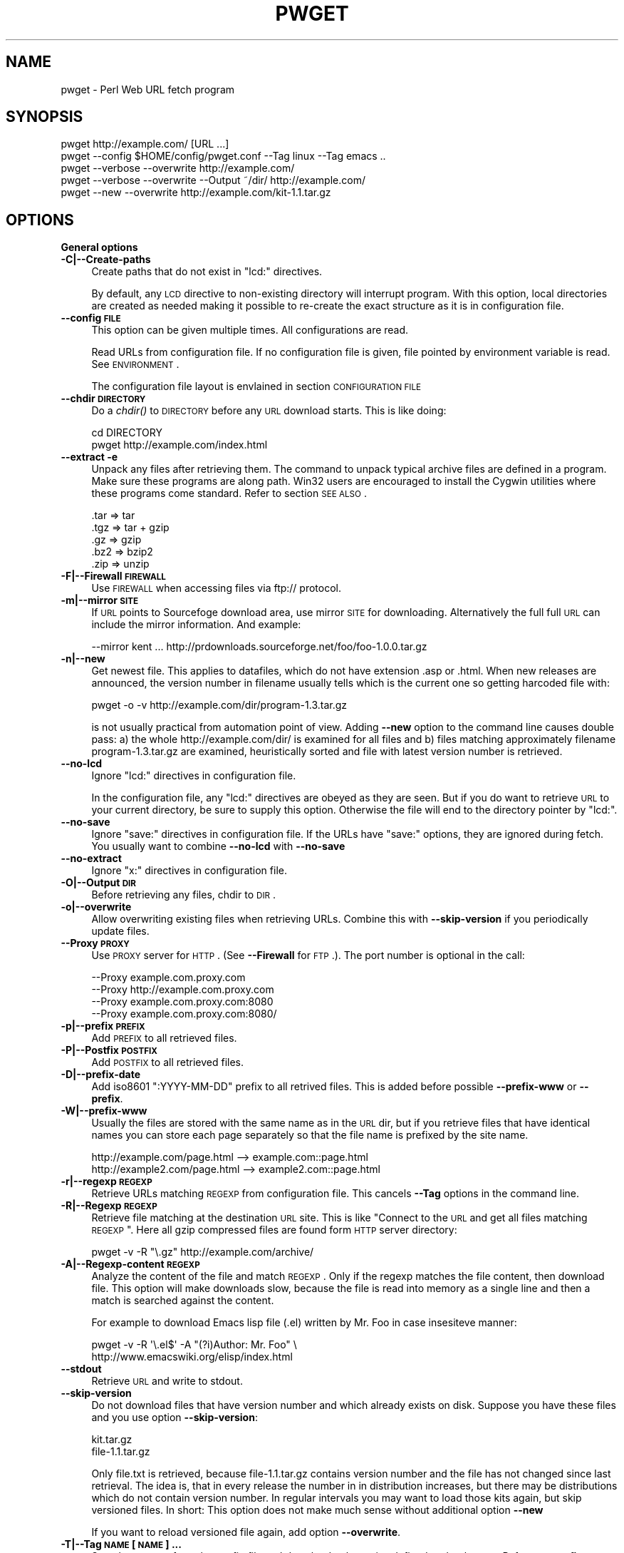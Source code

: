 .\" Automatically generated by Pod::Man 2.16 (Pod::Simple 3.07)
.\"
.\" Standard preamble:
.\" ========================================================================
.de Sh \" Subsection heading
.br
.if t .Sp
.ne 5
.PP
\fB\\$1\fR
.PP
..
.de Sp \" Vertical space (when we can't use .PP)
.if t .sp .5v
.if n .sp
..
.de Vb \" Begin verbatim text
.ft CW
.nf
.ne \\$1
..
.de Ve \" End verbatim text
.ft R
.fi
..
.\" Set up some character translations and predefined strings.  \*(-- will
.\" give an unbreakable dash, \*(PI will give pi, \*(L" will give a left
.\" double quote, and \*(R" will give a right double quote.  \*(C+ will
.\" give a nicer C++.  Capital omega is used to do unbreakable dashes and
.\" therefore won't be available.  \*(C` and \*(C' expand to `' in nroff,
.\" nothing in troff, for use with C<>.
.tr \(*W-
.ds C+ C\v'-.1v'\h'-1p'\s-2+\h'-1p'+\s0\v'.1v'\h'-1p'
.ie n \{\
.    ds -- \(*W-
.    ds PI pi
.    if (\n(.H=4u)&(1m=24u) .ds -- \(*W\h'-12u'\(*W\h'-12u'-\" diablo 10 pitch
.    if (\n(.H=4u)&(1m=20u) .ds -- \(*W\h'-12u'\(*W\h'-8u'-\"  diablo 12 pitch
.    ds L" ""
.    ds R" ""
.    ds C` ""
.    ds C' ""
'br\}
.el\{\
.    ds -- \|\(em\|
.    ds PI \(*p
.    ds L" ``
.    ds R" ''
'br\}
.\"
.\" Escape single quotes in literal strings from groff's Unicode transform.
.ie \n(.g .ds Aq \(aq
.el       .ds Aq '
.\"
.\" If the F register is turned on, we'll generate index entries on stderr for
.\" titles (.TH), headers (.SH), subsections (.Sh), items (.Ip), and index
.\" entries marked with X<> in POD.  Of course, you'll have to process the
.\" output yourself in some meaningful fashion.
.ie \nF \{\
.    de IX
.    tm Index:\\$1\t\\n%\t"\\$2"
..
.    nr % 0
.    rr F
.\}
.el \{\
.    de IX
..
.\}
.\"
.\" Accent mark definitions (@(#)ms.acc 1.5 88/02/08 SMI; from UCB 4.2).
.\" Fear.  Run.  Save yourself.  No user-serviceable parts.
.    \" fudge factors for nroff and troff
.if n \{\
.    ds #H 0
.    ds #V .8m
.    ds #F .3m
.    ds #[ \f1
.    ds #] \fP
.\}
.if t \{\
.    ds #H ((1u-(\\\\n(.fu%2u))*.13m)
.    ds #V .6m
.    ds #F 0
.    ds #[ \&
.    ds #] \&
.\}
.    \" simple accents for nroff and troff
.if n \{\
.    ds ' \&
.    ds ` \&
.    ds ^ \&
.    ds , \&
.    ds ~ ~
.    ds /
.\}
.if t \{\
.    ds ' \\k:\h'-(\\n(.wu*8/10-\*(#H)'\'\h"|\\n:u"
.    ds ` \\k:\h'-(\\n(.wu*8/10-\*(#H)'\`\h'|\\n:u'
.    ds ^ \\k:\h'-(\\n(.wu*10/11-\*(#H)'^\h'|\\n:u'
.    ds , \\k:\h'-(\\n(.wu*8/10)',\h'|\\n:u'
.    ds ~ \\k:\h'-(\\n(.wu-\*(#H-.1m)'~\h'|\\n:u'
.    ds / \\k:\h'-(\\n(.wu*8/10-\*(#H)'\z\(sl\h'|\\n:u'
.\}
.    \" troff and (daisy-wheel) nroff accents
.ds : \\k:\h'-(\\n(.wu*8/10-\*(#H+.1m+\*(#F)'\v'-\*(#V'\z.\h'.2m+\*(#F'.\h'|\\n:u'\v'\*(#V'
.ds 8 \h'\*(#H'\(*b\h'-\*(#H'
.ds o \\k:\h'-(\\n(.wu+\w'\(de'u-\*(#H)/2u'\v'-.3n'\*(#[\z\(de\v'.3n'\h'|\\n:u'\*(#]
.ds d- \h'\*(#H'\(pd\h'-\w'~'u'\v'-.25m'\f2\(hy\fP\v'.25m'\h'-\*(#H'
.ds D- D\\k:\h'-\w'D'u'\v'-.11m'\z\(hy\v'.11m'\h'|\\n:u'
.ds th \*(#[\v'.3m'\s+1I\s-1\v'-.3m'\h'-(\w'I'u*2/3)'\s-1o\s+1\*(#]
.ds Th \*(#[\s+2I\s-2\h'-\w'I'u*3/5'\v'-.3m'o\v'.3m'\*(#]
.ds ae a\h'-(\w'a'u*4/10)'e
.ds Ae A\h'-(\w'A'u*4/10)'E
.    \" corrections for vroff
.if v .ds ~ \\k:\h'-(\\n(.wu*9/10-\*(#H)'\s-2\u~\d\s+2\h'|\\n:u'
.if v .ds ^ \\k:\h'-(\\n(.wu*10/11-\*(#H)'\v'-.4m'^\v'.4m'\h'|\\n:u'
.    \" for low resolution devices (crt and lpr)
.if \n(.H>23 .if \n(.V>19 \
\{\
.    ds : e
.    ds 8 ss
.    ds o a
.    ds d- d\h'-1'\(ga
.    ds D- D\h'-1'\(hy
.    ds th \o'bp'
.    ds Th \o'LP'
.    ds ae ae
.    ds Ae AE
.\}
.rm #[ #] #H #V #F C
.\" ========================================================================
.\"
.IX Title "PWGET 1"
.TH PWGET 1 "2008-09-16" "perl v5.10.0" "Perl pwget URL fetch utility"
.\" For nroff, turn off justification.  Always turn off hyphenation; it makes
.\" way too many mistakes in technical documents.
.if n .ad l
.nh
.SH "NAME"
pwget \- Perl Web URL fetch program
.SH "SYNOPSIS"
.IX Header "SYNOPSIS"
.Vb 5
\&    pwget http://example.com/ [URL ...]
\&    pwget \-\-config $HOME/config/pwget.conf \-\-Tag linux \-\-Tag emacs ..
\&    pwget \-\-verbose \-\-overwrite http://example.com/
\&    pwget \-\-verbose \-\-overwrite \-\-Output ~/dir/ http://example.com/
\&    pwget \-\-new \-\-overwrite http://example.com/kit\-1.1.tar.gz
.Ve
.SH "OPTIONS"
.IX Header "OPTIONS"
.Sh "General options"
.IX Subsection "General options"
.IP "\fB\-C|\-\-Create\-paths\fR" 4
.IX Item "-C|--Create-paths"
Create paths that do not exist in \f(CW\*(C`lcd:\*(C'\fR directives.
.Sp
By default, any \s-1LCD\s0 directive to non-existing directory will interrupt
program. With this option, local directories are created as needed making
it possible to re-create the exact structure as it is in configuration
file.
.IP "\fB\-\-config \s-1FILE\s0\fR" 4
.IX Item "--config FILE"
This option can be given multiple times. All configurations are read.
.Sp
Read URLs from configuration file. If no configuration file is given, file
pointed by environment variable is read. See \s-1ENVIRONMENT\s0.
.Sp
The configuration file layout is envlained in section \s-1CONFIGURATION\s0 \s-1FILE\s0
.IP "\fB\-\-chdir \s-1DIRECTORY\s0\fR" 4
.IX Item "--chdir DIRECTORY"
Do a \fIchdir()\fR to \s-1DIRECTORY\s0 before any \s-1URL\s0 download starts. This is
like doing:
.Sp
.Vb 2
\&    cd DIRECTORY
\&    pwget http://example.com/index.html
.Ve
.IP "\fB\-\-extract \-e\fR" 4
.IX Item "--extract -e"
Unpack any files after retrieving them. The command to unpack typical
archive files are defined in a program. Make sure these programs are
along path. Win32 users are encouraged to install the Cygwin utilities
where these programs come standard. Refer to section \s-1SEE\s0 \s-1ALSO\s0.
.Sp
.Vb 5
\&  .tar => tar
\&  .tgz => tar + gzip
\&  .gz  => gzip
\&  .bz2 => bzip2
\&  .zip => unzip
.Ve
.IP "\fB\-F|\-\-Firewall \s-1FIREWALL\s0\fR" 4
.IX Item "-F|--Firewall FIREWALL"
Use \s-1FIREWALL\s0 when accessing files via ftp:// protocol.
.IP "\fB\-m|\-\-mirror \s-1SITE\s0\fR" 4
.IX Item "-m|--mirror SITE"
If \s-1URL\s0 points to Sourcefoge download area, use mirror \s-1SITE\s0 for downloading.
Alternatively the full full \s-1URL\s0 can include the mirror information. And
example:
.Sp
.Vb 1
\&    \-\-mirror kent ... http://prdownloads.sourceforge.net/foo/foo\-1.0.0.tar.gz
.Ve
.IP "\fB\-n|\-\-new\fR" 4
.IX Item "-n|--new"
Get newest file. This applies to datafiles, which do not have extension
\&.asp or .html. When new releases are announced, the version
number in filename usually tells which is the current one so getting
harcoded file with:
.Sp
.Vb 1
\&    pwget \-o \-v http://example.com/dir/program\-1.3.tar.gz
.Ve
.Sp
is not usually practical from automation point of view. Adding
\&\fB\-\-new\fR option to the command line causes double pass: a) the whole
http://example.com/dir/ is examined for all files and b) files
matching approximately filename program\-1.3.tar.gz are examined,
heuristically sorted and file with latest version number is retrieved.
.IP "\fB\-\-no\-lcd\fR" 4
.IX Item "--no-lcd"
Ignore \f(CW\*(C`lcd:\*(C'\fR directives in configuration file.
.Sp
In the configuration file, any \f(CW\*(C`lcd:\*(C'\fR directives are obeyed as they
are seen. But if you do want to retrieve \s-1URL\s0 to your current
directory, be sure to supply this option. Otherwise the file will end
to the directory pointer by \f(CW\*(C`lcd:\*(C'\fR.
.IP "\fB\-\-no\-save\fR" 4
.IX Item "--no-save"
Ignore \f(CW\*(C`save:\*(C'\fR directives in configuration file. If the URLs have
\&\f(CW\*(C`save:\*(C'\fR options, they are ignored during fetch. You usually want to
combine \fB\-\-no\-lcd\fR with \fB\-\-no\-save\fR
.IP "\fB\-\-no\-extract\fR" 4
.IX Item "--no-extract"
Ignore \f(CW\*(C`x:\*(C'\fR directives in configuration file.
.IP "\fB\-O|\-\-Output \s-1DIR\s0\fR" 4
.IX Item "-O|--Output DIR"
Before retrieving any files, chdir to \s-1DIR\s0.
.IP "\fB\-o|\-\-overwrite\fR" 4
.IX Item "-o|--overwrite"
Allow overwriting existing files when retrieving URLs.
Combine this with \fB\-\-skip\-version\fR if you periodically update files.
.IP "\fB\-\-Proxy \s-1PROXY\s0\fR" 4
.IX Item "--Proxy PROXY"
Use \s-1PROXY\s0 server for \s-1HTTP\s0. (See \fB\-\-Firewall\fR for \s-1FTP\s0.). The port number is
optional in the call:
.Sp
.Vb 4
\&    \-\-Proxy example.com.proxy.com
\&    \-\-Proxy http://example.com.proxy.com
\&    \-\-Proxy example.com.proxy.com:8080
\&    \-\-Proxy example.com.proxy.com:8080/
.Ve
.IP "\fB\-p|\-\-prefix \s-1PREFIX\s0\fR" 4
.IX Item "-p|--prefix PREFIX"
Add \s-1PREFIX\s0 to all retrieved files.
.IP "\fB\-P|\-\-Postfix \s-1POSTFIX\s0 \fR" 4
.IX Item "-P|--Postfix POSTFIX "
Add \s-1POSTFIX\s0 to all retrieved files.
.IP "\fB\-D|\-\-prefix\-date\fR" 4
.IX Item "-D|--prefix-date"
Add iso8601 \*(L":YYYY\-MM\-DD\*(R" prefix to all retrived files.
This is added before possible \fB\-\-prefix\-www\fR or \fB\-\-prefix\fR.
.IP "\fB\-W|\-\-prefix\-www\fR" 4
.IX Item "-W|--prefix-www"
Usually the files are stored with the same name as in the \s-1URL\s0 dir, but
if you retrieve files that have identical names you can store each
page separately so that the file name is prefixed by the site name.
.Sp
.Vb 2
\&    http://example.com/page.html    \-\-> example.com::page.html
\&    http://example2.com/page.html   \-\-> example2.com::page.html
.Ve
.IP "\fB\-r|\-\-regexp \s-1REGEXP\s0\fR" 4
.IX Item "-r|--regexp REGEXP"
Retrieve URLs matching \s-1REGEXP\s0 from configuration file. This cancels
\&\fB\-\-Tag\fR options in the command line.
.IP "\fB\-R|\-\-Regexp \s-1REGEXP\s0\fR" 4
.IX Item "-R|--Regexp REGEXP"
Retrieve file matching at the destination \s-1URL\s0 site. This is like \*(L"Connect
to the \s-1URL\s0 and get all files matching \s-1REGEXP\s0\*(R". Here all gzip compressed
files are found form \s-1HTTP\s0 server directory:
.Sp
.Vb 1
\&    pwget \-v \-R "\e.gz" http://example.com/archive/
.Ve
.IP "\fB\-A|\-\-Regexp\-content \s-1REGEXP\s0\fR" 4
.IX Item "-A|--Regexp-content REGEXP"
Analyze the content of the file and match \s-1REGEXP\s0. Only if the regexp
matches the file content, then download file. This option will make
downloads slow, because the file is read into memory as a single line
and then a match is searched against the content.
.Sp
For example to download Emacs lisp file (.el) written by Mr. Foo in
case insesiteve manner:
.Sp
.Vb 2
\&    pwget \-v \-R \*(Aq\e.el$\*(Aq \-A "(?i)Author: Mr. Foo" \e
\&      http://www.emacswiki.org/elisp/index.html
.Ve
.IP "\fB\-\-stdout\fR" 4
.IX Item "--stdout"
Retrieve \s-1URL\s0 and write to stdout.
.IP "\fB\-\-skip\-version\fR" 4
.IX Item "--skip-version"
Do not download files that have version number and which already exists on
disk. Suppose you have these files and you use option \fB\-\-skip\-version\fR:
.Sp
.Vb 2
\&    kit.tar.gz
\&    file\-1.1.tar.gz
.Ve
.Sp
Only file.txt is retrieved, because file\-1.1.tar.gz contains version number
and the file has not changed since last retrieval. The idea is, that in
every release the number in in distribution increases, but there may be
distributions which do not contain version number. In regular intervals
you may want to load those kits again, but skip versioned files. In short:
This option does not make much sense without additional option \fB\-\-new\fR
.Sp
If you want to reload versioned file again, add option \fB\-\-overwrite\fR.
.IP "\fB\-T|\-\-Tag \s-1NAME\s0 [\s-1NAME\s0] ...\fR" 4
.IX Item "-T|--Tag NAME [NAME] ..."
Search tag \s-1NAME\s0 from the config file and download only entries defined
under that tag. Refer to \fB\-\-config \s-1FILE\s0\fR option description. You can give
Multiple \fB\-\-Tag\fR switches. Combining this option with \fB\-\-regexp\fR
does not make sense and the concequencies are undefined.
.Sh "Miscellaneous options"
.IX Subsection "Miscellaneous options"
.IP "\fB\-d|\-\-debug [\s-1LEVEL\s0]\fR" 4
.IX Item "-d|--debug [LEVEL]"
Turn on debug with positive \s-1LEVEL\s0 number. Zero means no debug.
This option turns on \fB\-\-verbose\fR too.
.IP "\fB\-h|\-\-help\fR" 4
.IX Item "-h|--help"
Print help page in text.
.IP "\fB\-\-help\-html\fR" 4
.IX Item "--help-html"
Print help page in \s-1HTML\s0.
.IP "\fB\-\-help\-man\fR" 4
.IX Item "--help-man"
Print help page in Unix manual page format. You want to feed this output to
c<nroff \-man> in order to read it.
.Sp
Print help page.
.IP "\fB\-s|\-\-selftest\fR" 4
.IX Item "-s|--selftest"
Run some internal tests. For maintainer or developer only.
.IP "\fB\-t|\-\-test\fR" 4
.IX Item "-t|--test"
Run in test mode.
.IP "\fB\-v|\-\-verbose [\s-1NUMBER\s0]\fR" 4
.IX Item "-v|--verbose [NUMBER]"
Print verbose messages.
.IP "\fB\-V|\-\-Version\fR" 4
.IX Item "-V|--Version"
Print version information.
.SH "README"
.IX Header "README"
Automate periodic downloads of files and packages.
.Sh "Wget and this program"
.IX Subsection "Wget and this program"
At this point you may wonder, where would you need this perl program when
\&\fIwget\fR\|(1) C\-program has been the standard for ages. Well, 1) Perl is cross
platform and more easily extendable 2) You can record file download
criterias to configuration files and use perl regular epxressions to select
downloads 3) the program can anlyze web-pages and \*(L"search\*(R" for the download
only links as instructed 4) last but not least, it can track newest
packages whose name has changed since last downlaod. There is heuristics to
determine the newest file or package according to file name skeleton
defined in configuration.
.PP
This program does not replace \fIpwget\fR\|(1) because it does not offer as many
options as wget, like recursive downloads. Use wget for ad hoc downloads
and this utility for files that you monitor periodically.
.Sh "Short introduction"
.IX Subsection "Short introduction"
This small utility makes it possible to keep a list of URLs in a
configuration file and periodically retrieve those pages or files with
simple commands. This utility is best suited for small batch jobs to
download e.g. most recent versions of software files. If you use an \s-1URL\s0
that is already on disk, be sure to supply option \fB\-\-overwrite\fR to allow
overwriting existing files.
.PP
While you can run this program from command line to retrieve individual
files, program has been designed to use separate configuration file via
\&\fB\-\-config\fR option. In the configuration file you can control the
downloading with separate directives like \f(CW\*(C`save:\*(C'\fR which tells to save the
file under different name. The simplest way to retreive the latest version
of a kit from \s-1FTP\s0 site is:
.PP
.Vb 2
\&    pwget \-\-new \-\-overwite \-\-verbose \e
\&       http://www.example.com/kit\-1.00.tar.gz
.Ve
.PP
Do not worry about the filename \*(L"kit\-1.00.tar.gz\*(R". The latest version, say,
kit\-3.08.tar.gz will be retrieved. The option \fB\-\-new\fR instructs to find
newer version than the provided \s-1URL\s0.
.PP
If the \s-1URL\s0 ends to slash, then directory list at the remote machine
is stored to file:
.PP
.Vb 1
\&    !path!000root\-file
.Ve
.PP
The content of this file can be either index.html or the directory listing
depending on the used http or ftp protocol.
.SH "EXAMPLES"
.IX Header "EXAMPLES"
Get files from site:
.PP
.Vb 1
\&    pwget http://www.example.com/dir/package.tar.gz ..
.Ve
.PP
Get all mailing list archive files that match \*(L"gz\*(R":
.PP
.Vb 1
\&    pwget \-R gz  http://example.com/mailing\-list/archive/download/
.Ve
.PP
Read a directory and store it to filename \s-1YYYY\-MM\-DD::\s0!dir!000root\-file.
.PP
.Vb 1
\&    pwget \-\-prefix\-date \-\-overwrite \-\-verbose http://www.example.com/dir/
.Ve
.PP
To update newest version of the kit, but only if there is none at disk
already. The \fB\-\-new\fR option instructs to find newer packages and the
filename is only used as a skeleton for files to look for:
.PP
.Vb 2
\&    pwget \-\-overwrite \-\-skip\-version \-\-new \-\-verbose \e
\&        ftp://ftp.example.com/dir/packet\-1.23.tar.gz
.Ve
.PP
To overwrite file and add a date prefix to the file name:
.PP
.Vb 2
\&    pwget \-\-prefix\-date \-\-overwrite \-\-verbose \e
\&       http://www.example.com/file.pl
\&
\&    \-\-> YYYY\-MM\-DD::file.pl
.Ve
.PP
To add date and \s-1WWW\s0 site prefix to the filenames:
.PP
.Vb 2
\&    pwget \-\-prefix\-date \-\-prefix\-www \-\-overwrite \-\-verbose \e
\&       http://www.example.com/file.pl
\&
\&    \-\-> YYYY\-MM\-DD::www.example.com::file.pl
.Ve
.PP
Get all updated files under default cnfiguration file's tag \s-1KITS:\s0
.PP
.Vb 2
\&    pwget \-\-verbose \-\-overwrite \-\-skip\-version \-\-new \-\-Tag kits
\&    pwget \-v \-o \-s \-n \-T kits
.Ve
.PP
Get files as they read in the configuration file to the current directory,
ignoring any \f(CW\*(C`lcd:\*(C'\fR and \f(CW\*(C`save:\*(C'\fR directives:
.PP
.Vb 3
\&    pwget \-\-config $HOME/config/pwget.conf /
\&        \-\-no\-lcd \-\-no\-save \-\-overwrite \-\-verbose \e
\&        http://www.example.com/file.pl
.Ve
.PP
To check configuration file, run the program with non-matching regexp and
it parses the file and checks the \f(CW\*(C`lcd:\*(C'\fR directives on the way:
.PP
.Vb 1
\&    pwget \-v \-r dummy\-regexp
\&
\&    \-\->
\&
\&    pwget.DirectiveLcd: LCD [$EUSR/directory ...]
\&    is not a directory at /users/foo/bin/pwget line 889.
.Ve
.SH "CONFIGURATION FILE"
.IX Header "CONFIGURATION FILE"
.Sh "Comments"
.IX Subsection "Comments"
The configuration file is \s-1NOT\s0 Perl code. Comments start with hash character
(#).
.Sh "Variables"
.IX Subsection "Variables"
At this point, variable expansions happen only in \fBlcd:\fR. Do not try
to use them anywhere else, like in URLs.
.PP
Path variables for \fBlcd:\fR are defined using following notation, spaces are
not allowed in \s-1VALUE\s0 part (no directory names with spaces). Varaible names
are case sensitive. Variables substitute environment variabales with the
same name. Environment variables are immediately available.
.PP
.Vb 3
\&    VARIABLE = /home/my/dir         # define variable
\&    VARIABLE = $dir/some/file       # Use previously defined variable
\&    FTP      = $HOME/ftp            # Use environment variable
.Ve
.PP
The right hand can refer to previously defined variables or existing
environment variables. Repeat, this is not Perl code although it may
look like one, but just an allowed syntax in the configuration file. Notice
that there is dollar to the right hand> when variable is referred, but no
dollar to the left hand side when variable is defined. Here is example
of a possible configuration file contant. The tags are hierarchically
ordered without a limit.
.PP
Warning: remember to use different variables names in separate
include files. All variables are global.
.Sh "Include files"
.IX Subsection "Include files"
It is possible to include more configuration files with statement
.PP
.Vb 1
\&    INCLUDE <path\-to\-file\-name>
.Ve
.PP
Variable expansions are possible in the file name. There is no limit how
many or how deep include structure is used. Every file is included only
once, so it is safe to to have multiple includes to the same file.
Every include is read, so put the most importat override includes last:
.PP
.Vb 2
\&    INCLUDE <etc/pwget.conf>             # Global
\&    INCLUDE <$HOME/config/pwget.conf>    # HOME overrides it
.Ve
.PP
A special \f(CW\*(C`THIS\*(C'\fR tag means relative path of the current include file,
which makes it possible to include several files form the same
directory where a initial include file resides
.PP
.Vb 1
\&    # Start of config at /etc/pwget.conf
\&
\&    # THIS = /etc, current location
\&    include <THIS/pwget\-others.conf>
\&
\&    # Refers to directory where current user is: the pwd
\&    include <pwget\-others.conf>
\&
\&    # end
.Ve
.Sh "Configuraton file example"
.IX Subsection "Configuraton file example"
The configuration file can contain many <directoves:>, where
each directive end to a colon. The usage of each directory is best explained
by examining the configuration file below and reading the commentary
near each directive.
.PP
.Vb 1
\&    #   $HOME/config/pwget.conf F\- Perl pwget configuration file
\&
\&    ROOT   = $HOME                      # define variables
\&    CONF   = $HOME/config
\&    UPDATE = $ROOT/updates
\&    DOWNL  = $ROOT/download
\&
\&    #   Include more configuration files. It is possible to
\&    #   split a huge file in pieces and have "linux",
\&    #   "win32", "debian", "emacs" configurations in separate
\&    #   and manageable files.
\&
\&    INCLUDE <$CONF/pwget\-other.conf>
\&    INCLUDE <$CONF/pwget\-more.conf>
\&
\&    tag1: local\-copies tag1: local      # multiple names to this category
\&
\&        lcd:  $UPDATE                   # chdir directive
\&
\&        #  This is show to user with option \-\-verbose
\&        print: Notice, this site moved YYYY\-MM\-DD, update your bookmarks
\&
\&        file://absolute/dir/file\-1.23.tar.gz
\&
\&    tag1: external
\&
\&      lcd:  $DOWNL
\&
\&      tag2: external\-http
\&
\&        http://www.example.com/page.html
\&        http://www.example.com/page.html save:/dir/dir/page.html
\&
\&      tag2: external\-ftp
\&
\&        ftp://ftp.com/dir/file.txt.gz save:xx\-file.txt.gz login:foo pass:passwd x:
\&
\&        lcd: $HOME/download\-kit
\&
\&        ftp://ftp.com/dir/kit\-1.1.tar.gz new:
\&
\&      tag2: package\-x
\&
\&        lcd: $DOWNL/package\-x
\&
\&        #  Person announces new files in his homepage, download all
\&        #  announced files. Unpack everything (x:) and remove any
\&        #  existing directories (xopt:rm)
\&
\&        http://example.com/~foo pregexp:\e.tar\e.gz$ x: xopt:rm
\&
\&    # End of configuration file pwget.conf
.Ve
.SH "LIST OF DIRECTIVES IN CONFIGURATION FILE"
.IX Header "LIST OF DIRECTIVES IN CONFIGURATION FILE"
All the directives must in the same line where the \s-1URL\s0 is. The programs
scans lines and determines all options given in line for the \s-1URL\s0.
Directives can be overriden by command line options.
.IP "\fBcnv:CONVERSION\fR" 4
.IX Item "cnv:CONVERSION"
Currently only \fBconv:text\fR is available.
.Sp
Convert downloaded page to text. This option always needs either \fBsave:\fR
or \fBrename:\fR, because only those directives change filename. Here is
an example:
.Sp
.Vb 2
\&    http://example.com/dir/file.html cnv:text save:file.txt
\&    http://example.com/dir/ pregexp:\e.html cnv:text rename:s/html/txt/
.Ve
.Sp
A \fBtext:\fR shorthand directive can be used instead of \fBcnv:text\fR.
.IP "\fBcregexp:REGEXP\fR" 4
.IX Item "cregexp:REGEXP"
Download file only if the content matches \s-1REGEXP\s0. This is same as option
\&\fB\-\-Regexp\-content\fR. In this example directory listing Emacs lisp packages
(.el) are downloaded but only if their content indicates that the Author is
Mr. Foo:
.Sp
.Vb 1
\&    http://example.com/index.html cregexp:(?i)author:.*Foo pregexp:\e.el$
.Ve
.IP "\fBlcd:DIRECTORY\fR" 4
.IX Item "lcd:DIRECTORY"
Set local download directory to \s-1DIRECTORY\s0 (chdir to it). Any environment
variables are substituted in path name. If this tag is found, it replaces
setting of \fB\-\-Output\fR. If path is not a directory, terminate with error.
See also \fB\-\-Create\-paths\fR and \fB\-\-no\-lcd\fR.
.IP "\fBlogin:LOGIN\-NAME\fR" 4
.IX Item "login:LOGIN-NAME"
Ftp login name. Default value is \*(L"anonymous\*(R".
.IP "\fBmirror:SITE\fR" 4
.IX Item "mirror:SITE"
This is relevant to sourceforge, which does not allow direct downloads with
links like http://prdownloads.sourceforge.net/foo/foo\-1.0.0.tar.gz Visit
the page and selct the announced mirror that can be seen from the \s-1URL\s0
which includes string \*(L"use_mirror=site\*(R"
.Sp
An example:
.Sp
.Vb 1
\&  http://prdownloads.sourceforge.net/foo/foo\-1.0.0.tar.gz new: mirror:kent
.Ve
.IP "\fBnew:\fR" 4
.IX Item "new:"
Get newest file. This variable is reset to the value of \fB\-\-new\fR after the
line has been processed. Newest means, that an \fIls()\fR command is run in the
ftp, and something equivalent in \s-1HTTP\s0 \*(L"ftp directories\*(R", and any files that
resemble the filename is examined, sorted and heurestically determined
according to version number of file which one is the latest. For example
files that have version information in \s-1YYYYMMDD\s0 format will most likely to
be retrieved right.
.Sp
Time stamps of the files are not checked.
.Sp
The only requirement is that filename \f(CW\*(C`must\*(C'\fR follow the universal version
numbering standard for released kits:
.Sp
.Vb 1
\&    FILE\-VERSION.extension      # de facto VERSION is defined as [\ed.]+
\&
\&    file\-19990101.tar.gz        # ok
\&    file\-1999.0101.tar.gz       # ok
\&    file\-1.2.3.5.tar.gz         # ok
\&
\&    file1234.txt                # not recognized. Must have "\-"
\&    file\-0.23d.tar.gz           # warning ! No letters allowed 0.23d
.Ve
.Sp
Files that have some alphabetic version indicator at the end of \s-1VERSION\s0
are not handled correctly. Bitch the developer and persuade him to stick
to the de facto standard so that files can be retrieved intelligently.
.IP "\fBoverwrite:\fR \fBo:\fR" 4
.IX Item "overwrite: o:"
Same as turning on \fB\-\-overwrite\fR
.IP "\fBpage:\fR" 4
.IX Item "page:"
Download the \s-1HTTP\s0 page or apply command to it. A simple example, the
contact page name \*(L"index.html\*(R", \*(L"welcome.html\*(R" etc. is not known:
.Sp
.Vb 1
\&   http://example.com/~foo page: save:foo\-homepage.html
.Ve
.Sp
\&\f(CW\*(C`More about\*(C'\fR \fBpage:\fR \f(CW\*(C`directive and downloading difficult packages\*(C'\fR
.Sp
\&\fB\s-1REMEMBER:\s0 All the regular epxression used in the configuration file have
a limitation of keeping together. This means that there must be no space
characters in the regular expressions, because it will terminate reading
the item.\fR Like if you write
.Sp
.Vb 1
\&    pregexp:(this regexp )
.Ve
.Sp
It must be written:
.Sp
.Vb 1
\&    pregexp:(this\es+regexp\es)
.Ve
.Sp
Read the \s-1HTTP\s0 url page \*(L"as is\*(R" and parse page content. You need this
directive if the archive is not stored in \s-1HTTP\s0 server directory (similar
to ftp dir), but the maintainer has set up a separate \s-1HTML\s0 page where the
details how to get archive is explained.
.Sp
In order to find the information from the page, you must also supply
some other directives to guide searching and constructing
the correct file name:
.Sp
1) A page regexp directive \f(CW\*(C`pregexp:ARCHIVE\-REGEXP\*(C'\fR matches the A \s-1HREF\s0
filename location in the page.
.Sp
2) Directive \f(CW\*(C`file:DOWNLOAD\-FILE\*(C'\fR tells what is the template to use to
construct the downloadable file (for the \f(CW\*(C`new:\*(C'\fR directive).
.Sp
3) Directive \f(CW\*(C`vregexp:VERSION\-REGEXP\*(C'\fR matches the exact location
in the page from where the version information is extracted. The default
regexp looks for line that says \*(L"The latest version ...is.. 1.4.2\*(R". The
regexp must return submatch 2 for the version number.
.Sp
To put all together, an example shows more this in action. The following
example should all be \s-1PUT\s0 \s-1ON\s0 \s-1ONE\s0 \s-1LINE\s0, while it has been splitted to
separate lines for legibility. The presented configuration line is
explaind in next paragraphs.
.Sp
Contact absolute \fBpage:\fR at http://www.example.com/package.html and
search A \s-1HREF\s0 urls in the page that match \fBpregexp:\fR. In addition, do
another scan and search the version number in the page from thw
position that match \fBvregexp:\fR (submatch 2).
.Sp
After all the pieces have been found, use template \fBfile:\fR to
make the retrievable file using the version number found from
\&\fBvregexp:\fR. The actual download location is combination of
\&\fBpage:\fR and A \s-1HREF\s0 \fBpregexp:\fR location. Here is the whole \*(L"one line\*(R"
definition in the configuration file:
.Sp
.Vb 7
\&    http://www.example.com/~foo/package.html
\&    page:
\&    pregexp: package.tar.gz
\&    vregexp: ((?i)latest.*?version.*?\eb([\ed][\ed.]+).*)
\&    file: package\-1.3.tar.gz
\&    new:
\&    x:
.Ve
.Sp
Still not clear? Look at this complete \s-1HTML\s0 page where the above directives
apply:
.Sp
.Vb 2
\&    <HTML>
\&    <BODY>
\&
\&    The latest version of package is <B>2.4.1</B> It can be
\&    downloaded in several forms:
\&
\&        <A HREF="download/files/package.tar.gz">Tar file</A>
\&        <A HREF="download/files/package.zip">ZIP file
\&
\&    </BODY>
\&    </HTML>
.Ve
.Sp
For this example it is assumed that package.tar.gz is actually a symbolic
link to the latest standard release file package\-2.4.1.tar.gz. From this
page the actual download location would have been
http://www.example.com/~foo/download/files/package\-2.4.1.tar.gz So why not
simply download package.tar.gz? Because then the program can't decide if
the version at the page is newer than one stored on disk from the previous
download. With version numbers in the file names, it can.
.Sp
\&\s-1ANOTHER\s0 \s-1EXAMPLE\s0
.Sp
It is possible to add \fBrename:\fR directive to change the final name
of the saved file to the above cases. Sometimes people put version number
to \*(L"plain\*(R" files, that are not archives, like
.Sp
.Vb 2
\&    file.el\-1.1
\&    file.el\-1.2
.Ve
.Sp
the .el files are Emacs editor packages files and it would be very
inconvenient for Emacs users to refer to those with any other name than
plain \*(L"file.el\*(R". To write a complete line to find such files from
a page and save them in plain name, see below. Lines have been broken
for legibility:
.Sp
.Vb 7
\&    http://example.com/files/
\&    page:
\&    pregexp:\e.el\-\ed
\&    vregexp:(file.el\-([\ed.]+))
\&    file:file.el\-1.1
\&    new:
\&    rename:s/\-[\ed.]+//
.Ve
.Sp
It effectively says \*(L"See if there is new version of something that
looks like file.el\-1.1 and save it under name file.el by deleting the extra
version number at the end of original filename\*(R".
.IP "\fBpage:find\fR" 4
.IX Item "page:find"
\&\s-1THIS\s0 \s-1IS\s0 \s-1NOT\s0 \s-1FOR\s0 \s-1FTP\s0 directories. Use directive \fBregexp:\fR for \s-1FTP\s0.
.Sp
This is more general instruction than the \fBpage:\fR and \fBvregexp:\fR
explained above.
.Sp
Instruct to download every \s-1URL\s0 on \s-1HTML\s0 page matching \fBpregexp:RE\fR. In
typical situation the page maintainer lists his software in the development
page. This example would download every tar.gz file mentined in a page.
Note, that the \s-1REGEXP\s0 is matched against the A \s-1HREF\s0 link content, not
the actual text that you see on the page:
.Sp
.Vb 1
\&    http://www.example.com/index.html page:find pregexp:\e.tar.gz$
.Ve
.Sp
You can also use additional \fBregexp-no:\fR directive if you want to exclude
files after the \fBpregexp:\fR has matched a link.
.Sp
.Vb 1
\&    http://www.example.com/index.html page:find pregexp:\e.tar.gz$ regexp\-no:this\-packet
.Ve
.IP "\fBpass:PASSWORD\fR" 4
.IX Item "pass:PASSWORD"
For \s-1FTP\s0 logins. Default value is \f(CW\*(C`nobody@example.com\*(C'\fR.
.IP "\fBprint:MESSAGE\fR" 4
.IX Item "print:MESSAGE"
Print associated message to user requesting matching tag name.
This directive must in separate line inside tag.
.Sp
.Vb 1
\&    tag1: linux
\&
\&      print: this download site moved 2002\-02\-02, check your bookmarks.
\&      http://new.site.com/dir/file\-1.1.tar.gz new:
.Ve
.Sp
The \f(CW\*(C`print:\*(C'\fR directive for tag is shown only if user turns on \-\-verbose
mode:
.Sp
.Vb 1
\&    pwget \-v \-T linux
.Ve
.IP "\fBrename:PERL\-CODE\fR" 4
.IX Item "rename:PERL-CODE"
Rename each file using PERL-CODE. The PERL-CODE must be full perl program
with no spaces anywhere. Following variables are available during the
\&\fIeval()\fR of code:
.Sp
.Vb 3
\&    $ARG = current file name
\&    $url = complete url for the file
\&    The code must return $ARG which is used for file name
.Ve
.Sp
For example, if page contains links to .html files that are in fact
text files, following statement would chnage the file extensions:
.Sp
.Vb 1
\&    http://example.com/dir/ page:find pregexp:\e.html rename:s/html/txt/
.Ve
.Sp
You can also call function \f(CW\*(C`MonthToNumber($string)\*(C'\fR if the filename
contains written month name, like <2005\-February.mbox>.The function will
convert the name into number. Many mailing list archives can be donwloaded
cleanly this way.
.Sp
.Vb 2
\&    #  This will download SA\-Exim Mailing list archives:
\&    http://lists.merlins.org/archives/sa\-exim/ pregexp:\e.txt$ rename:$ARG=MonthToNumber($ARG)
.Ve
.Sp
Here is a more complicated example:
.Sp
.Vb 1
\&    http://www.contactor.se/~dast/svnusers/mbox.cgi pregexp:mbox.*\ed$ rename:my($y,$m)=($url=~/year=(\ed+).*month=(\ed+)/);$ARG="$y\-$m.mbox"
.Ve
.Sp
Let's break that one apart. You may spend some time with this example since
the possiblilities are limitless.
.Sp
.Vb 8
\&    1. Connect to page http://www.contactor.se/~dast/svnusers/mbox.cgi
\&    2. Search page for URLs matching regexp \*(Aqmbox.*\ed$\*(Aq. A found link would
\&       could be
\&       http://svn.haxx.se/users/mbox.cgi?year=2004&month=12
\&    3. The found link is put to $ARG, which can be used to extract suitable
\&       mailbox name with perl code that is evaluated. The resulting name must
\&       apear in $ARG. Thus the code effectively extract two items from the
\&       link to form a mailbox name:
\&
\&        my ($y, $m) = ( $url =~ /year=(\ed+).*month=(\ed+)/ )
\&        $ARG = "$y\-$m.mbox"
\&
\&        => 2004\-12.mbox
.Ve
.Sp
Just remember, that there \fBmust\fR not be any spaces in the code that
follows \f(CW\*(C`rename:\*(C'\fR directive.
.IP "\fBregexp:REGEXP\fR" 4
.IX Item "regexp:REGEXP"
Get all files in ftp directory matching regexp. Directive \fBsave:\fR is ignored.
.IP "\fBregexp\-no:REGEXP\fR" 4
.IX Item "regexp-no:REGEXP"
After the regexp: directive has matched, explude files that match
directive \fBregexp-no:\fR
.IP "\fBRegexp:REGEXP\fR" 4
.IX Item "Regexp:REGEXP"
This option is for interactive use. Retrieve all files from \s-1HTTP\s0 or \s-1FTP\s0
site which match \s-1REGEXP\s0.
.IP "\fBsave:LOCAL\-FILE\-NAME\fR" 4
.IX Item "save:LOCAL-FILE-NAME"
Save file under this name to local disk.
.IP "\fBtagN:NAME\fR" 4
.IX Item "tagN:NAME"
Downloads can be grouped under \f(CW\*(C`tagN\*(C'\fR so that e.g. option \fB\-\-Tag1\fR would
start downloading files from that point on until next \f(CW\*(C`tag1\*(C'\fR is found.
There are currently unlimited number of tag levels: tag1, tag2 and tag3, so
that you can arrange your downlods hierarchially in the configuration file.
For example to download all Linux files rhat you monitor, you would give
option \fB\-\-Tag linux\fR. To download only the \s-1NT\s0 Emacs latest binary, you
would give option \fB\-\-Tag emacs-nt\fR. Notice that you do not give the
\&\f(CW\*(C`level\*(C'\fR in the option, program will find it out from the configuration
file after the tag name matches.
.Sp
The downloading stops at next tag of the \f(CW\*(C`same level\*(C'\fR. That is, tag2 stops
only at next tag2, or when upper level tag is found (tag1) or or until end of
file.
.Sp
.Vb 1
\&    tag1: linux             # All Linux downlods under this category
\&
\&        tag2: sunsite    tag2: another\-name\-for\-this\-spot
\&
\&        #   List of files to download from here
\&
\&        tag2: ftp.funet.fi
\&
\&        #   List of files to download from here
\&
\&    tag1: emacs\-binary
\&
\&        tag2: emacs\-nt
\&
\&        tag2: xemacs\-nt
\&
\&        tag2: emacs
\&
\&        tag2: xemacs
.Ve
.IP "\fBx:\fR" 4
.IX Item "x:"
Extract (unpack) file after download. See also option \fB\-\-unpack\fR and
\&\fB\-\-no\-extract\fR The archive file, say .tar.gz will be extracted the file in
current download location. (see directive \fBlcd:\fR)
.Sp
The unpack procedure checks the contents of the archive to see if
the package is correctly formed. The de facto archive format is
.Sp
.Vb 1
\&    package\-N.NN.tar.gz
.Ve
.Sp
In the archive, all files are supposed to be stored under the proper
subdirectory with version information:
.Sp
.Vb 4
\&    package\-N.NN/doc/README
\&    package\-N.NN/doc/INSTALL
\&    package\-N.NN/src/Makefile
\&    package\-N.NN/src/some\-code.java
.Ve
.Sp
\&\f(CW\*(C`IMPORTANT:\*(C'\fR If the archive does not have a subdirectory for all files, a
subdirectory is created and all items are unpacked under it. The defualt
subdirectory name in constructed from the archive name with currect date
stamp in format:
.Sp
.Vb 1
\&    package\-YYYY.MMDD
.Ve
.Sp
If the archive name contains something that looks like a version number,
the created directory will be constructed from it, instead of current date.
.Sp
.Vb 1
\&    package\-1.43.tar.gz    =>  package\-1.43
.Ve
.IP "\fBxx:\fR" 4
.IX Item "xx:"
Like directive \fBx:\fR but extract the archive \f(CW\*(C`as is\*(C'\fR, without
checking content of the archive. If you know that it is ok for the archive
not to include any subdirectories, use this option to suppress creation
of an artificial root package\-YYYY.MMDD.
.IP "\fBxopt:rm\fR" 4
.IX Item "xopt:rm"
This options tells to remove any previous unpack directory.
.Sp
Sometimes the files in the archive are all read-only and unpacking the
archive second time, after some period of time, would display
.Sp
.Vb 2
\&    tar: package\-3.9.5/.cvsignore: Could not create file: Permission denied
\&    tar: package\-3.9.5/BUGS: Could not create file: Permission denied
.Ve
.Sp
This is not a serious error, because the archive was already on disk and
tar did not overwrite previous files. It might be good to inform the
archive maintainer, that the files have wrong permissions. It is customary
to expect that distributed kits have writable flag set for all files.
.SH "ERRORS"
.IX Header "ERRORS"
Here is list of possible error messages and how to deal with them.
Turning on  \fB\-\-debug\fR will help to understand how program has
interpreted the configuration file or command line options. Pay close
attention to the generated output, because it may reveal that
a regexp for a site is too lose or too tight.
.IP "\fB\s-1ERROR\s0 {\s-1URL\-HERE\s0} Bad file descriptor\fR" 4
.IX Item "ERROR {URL-HERE} Bad file descriptor"
This is \*(L"file not found error\*(R". You have written the filename incorrectly.
Double check the configuration file's line.
.SH "ENVIRONMENT"
.IX Header "ENVIRONMENT"
Variable \f(CW\*(C`PWGET_PL_CFG\*(C'\fR can point to the root configuration file in
which you can use \fBinclude\fR directives to read more configuration files.
The configuration file is read at startup if it exists.
.PP
.Vb 2
\&    export PWGET_PL_CFG=$HOME/conf/pwget.conf     # /bin/hash syntax
\&    setenv PWGET_PL_CFG $HOME/conf/pwget.conf     # /bin/csh syntax
.Ve
.SH "SEE ALSO"
.IX Header "SEE ALSO"
C program \fIwget\fR\|(1) http://www.ccp14.ac.uk/mirror/wget.htm and
from the the Libwww Perl library you find scripts
\&\fIlwp\-download\fR\|(1) \fIlwp\-mirror\fR\|(1) \fIlwp\-request\fR\|(1) \fIlwp\-rget\fR\|(1)
.PP
Win32 Cygwin unix utilities at http://www.cygwin.com/
.SH "AVAILABILITY"
.IX Header "AVAILABILITY"
Latest version of this file is at Project homepage at
http://freshmeat.net/projects/perl\-webget
.SH "SCRIPT CATEGORIES"
.IX Header "SCRIPT CATEGORIES"
CPAN/Administrative
CPAN/Web
.SH "PREREQUISITES"
.IX Header "PREREQUISITES"
\&\f(CW\*(C`LWP::UserAgent\*(C'\fR
\&\f(CW\*(C`Net::FTP\*(C'\fR
.SH "COREQUISITES"
.IX Header "COREQUISITES"
\&\f(CW\*(C`HTML::Parse\*(C'\fR
\&\f(CW\*(C`HTML::TextFormat\*(C'\fR
\&\f(CW\*(C`HTML::FormatText\*(C'\fR
.PP
These modules are dynamically loaded only if directive \fBcnv:text\fR
is used. Otherwise these modules are not loaded.
.PP
\&\f(CW\*(C`Crypt::SSLeay\*(C'\fR
This module is loaded only if \s-1HTTPS\s0 scheme is encountered.
.SH "OSNAMES"
.IX Header "OSNAMES"
\&\f(CW\*(C`any\*(C'\fR
.SH "VERSION"
.IX Header "VERSION"
\&\f(CW$VERSION\fR
.SH "AUTHOR"
.IX Header "AUTHOR"
Copyright (C) 1996\-2009 Jari Aalto. This program is free software; you
can redistribute it and/or modify it under the same terms of Gnu
General Public License v2 or any later version.
